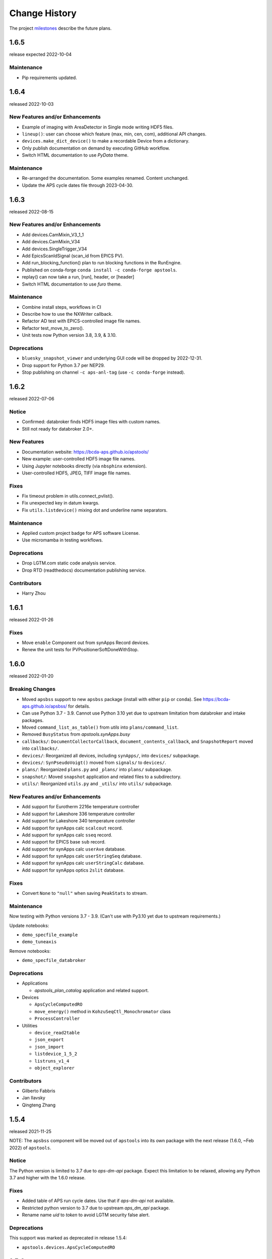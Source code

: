 ..
  This file describes user-visible changes between the versions.

  subsections could include these headings (in this order), omit if no content

    Notice
    Breaking Changes
    New Features and/or Enhancements
    Fixes
    Maintenance
    Deprecations
    Contributors

Change History
##############

The project `milestones <https://github.com/BCDA-APS/apstools/milestones>`_
describe the future plans.

..
   1.6.7
   ******

   release expected by 2023-01-05

..
   1.6.6
   ******

   release expected by 2022-11-18

1.6.5
******

release expected 2022-10-04

Maintenance
---------------

* Pip requirements updated.

1.6.4
******

released 2022-10-03

New Features and/or Enhancements
---------------------------------------------

* Example of imaging with AreaDetector in Single mode writing HDF5 files.
* ``lineup()``: user can choose which feature (max, min, cen, com), additional API changes.
* ``devices.make_dict_device()`` to make a recordable Device from a dictionary.
* Only publish documentation on demand by executing GitHub workflow.
* Switch HTML documentation to use *PyData* theme.

Maintenance
---------------

* Re-arranged the documentation.  Some examples renamed.  Content unchanged.
* Update the APS cycle dates file through 2023-04-30.

1.6.3
******

released 2022-08-15

New Features and/or Enhancements
---------------------------------------------

* Add devices.CamMixin_V3_1_1
* Add devices.CamMixin_V34
* Add devices.SingleTrigger_V34
* Add EpicsScanIdSignal (scan_id from EPICS PV).
* Add run_blocking_function() plan to run blocking functions in the RunEngine.
* Published on conda-forge ``conda install -c conda-forge apstools``.
* replay() can now take a run, [run], header, or [header]
* Switch HTML documentation to use *furo* theme.

Maintenance
---------------

* Combine install steps, workflows in CI
* Describe how to use the NXWriter callback.
* Refactor AD test with EPICS-controlled image file names.
* Refactor test_move_to_zero().
* Unit tests now Python version 3.8, 3.9, & 3.10.

Deprecations
---------------

* ``bluesky_snapshot_viewer`` and underlying GUI code will be dropped by 2022-12-31.
* Drop support for Python 3.7 per NEP29.
* Stop publishing on channel ``-c aps-anl-tag`` (use ``-c conda-forge`` instead).

1.6.2
******

released 2022-07-06

Notice
---------------

* Confirmed: databroker finds HDF5 image files with custom names.
* Still not ready for databroker 2.0+.

New Features
---------------

* Documentation website: https://bcda-aps.github.io/apstools/
* New example: user-controlled HDF5 image file names.
* Using Jupyter notebooks directly (via ``nbsphinx`` extension).
* User-controlled HDF5, JPEG, TIFF image file names.

Fixes
---------------

* Fix timeout problem in utils.connect_pvlist().
* Fix unexpected key in datum kwargs.
* Fix ``utils.listdevice()`` mixing dot and underline name separators.

Maintenance
---------------

* Applied custom project badge for APS software License.
* Use micromamba in testing workflows.

Deprecations
---------------

* Drop LGTM.com static code analysis service.
* Drop RTD (readthedocs) documentation publishing service.

Contributors
---------------

* Harry Zhou

1.6.1
******

released 2022-01-26

Fixes
---------------

* Move ``enable`` Component out from synApps Record devices.
* Renew the unit tests for PVPositionerSoftDoneWithStop.

1.6.0
******

released 2022-01-20

Breaking Changes
-----------------

* Moved ``apsbss`` support to new ``apsbss`` package (install with either ``pip`` or ``conda``).  See https://bcda-aps.github.io/apsbss/ for details.
* Can use Python 3.7 - 3.9.  Cannot use Python 3.10 yet due to upstream limitation from databroker and intake packages.
* Moved ``command_list_as_table()`` from `utils` into ``plans/command_list``.
* Removed ``BusyStatus`` from `apstools.synApps.busy`
* ``callbacks/``: ``DocumentCollectorCallback``, ``document_contents_callback``, and ``SnapshotReport`` moved into ``callbacks/``.
* ``devices/``: Reorganized all devices, including ``synApps/``, into ``devices/`` subpackage.
* ``devices/``: ``SynPseudoVoigt()`` moved from ``signals/`` to ``devices/``.
* ``plans/``: Reorganized ``plans.py`` and ``_plans/`` into ``plans/`` subpackage.
* ``snapshot/``: Moved ``snapshot`` application and related files to a subdirectory.
* ``utils/``: Reorganized ``utils.py`` and ``_utils/`` into ``utils/`` subpackage.

New Features and/or Enhancements
---------------------------------------------

* Add support for Eurotherm 2216e temperature controller
* Add support for Lakeshore 336 temperature controller
* Add support for Lakeshore 340 temperature controller
* Add support for synApps calc ``scalcout`` record.
* Add support for synApps calc ``sseq`` record.
* Add support for EPICS base ``sub`` record.
* Add support for synApps calc ``userAve`` database.
* Add support for synApps calc ``userStringSeq`` database.
* Add support for synApps calc ``userStringCalc`` database.
* Add support for synApps optics ``2slit`` database.

Fixes
-----------

* Convert ``None`` to ``"null"`` when saving ``PeakStats`` to stream.

Maintenance
---------------

Now testing with Python versions 3.7 - 3.9.  (Can't use with Py3.10 yet due to upstream requirements.)

Update notebooks:

* ``demo_specfile_example``
* ``demo_tuneaxis``

Remove notebooks:

* ``demo_specfile_databroker``

Deprecations
---------------

* Applications

  * `apstools_plan_catalog` application and related support.

* Devices

  * ``ApsCycleComputedRO``
  * ``move_energy()`` method in ``KohzuSeqCtl_Monochromator`` class
  * ``ProcessController``

* Utilities

  * ``device_read2table``
  * ``json_export``
  * ``json_import``
  * ``listdevice_1_5_2``
  * ``listruns_v1_4``
  * ``object_explorer``

Contributors
---------------

* Gilberto Fabbris
* Jan Ilavsky
* Qingteng Zhang

1.5.4
******

released 2021-11-25

NOTE: The ``apsbss`` component will be moved out of ``apstools`` into its
own package with the next release (1.6.0, ~Feb 2022) of ``apstools``.

Notice
-----------------

The Python version is limited to 3.7 due to *aps-dm-api* package.  Expect this
limitation to be relaxed, allowing any Python 3.7 and higher with the 1.6.0
release.

Fixes
---------------

* Added table of APS run cycle dates.  Use that if *aps-dm-api* not available.
* Restricted python version to 3.7 due to upstream *aps_dm_api* package.
* Rename name `uid` to `token` to avoid LGTM security false alert.

Deprecations
---------------

This support was marked as deprecated in release 1.5.4:

* ``apstools.devices.ApsCycleComputedRO``

1.5.3
******

released 2021-10-15

.. Format of the Change History changes with this release to make
   the layout become more relevant to the __reader__.  The
   `release notes <https://github.com/BCDA-APS/apstools/wiki/Release-Notes>`_
   on the wiki provide links to these specifics.

Notice
-----------------

The ``apstools.beamtime`` module and related content (includes ``apsbss``)
will be moved to a new repository for release 1.6.0. This will
remove the requirement that the APS data management tools (package *aps-dm*,
which only works on the APS computing network) be included.  With this
change, users will be able to ``conda install apstools -c aps-anl-tag`` on
computers outside of the APS computing network.

Breaking Changes
-----------------

* ``apstools.utils.listdevice`` has a new API (old version renamed to ``listdevice_1_5_2``)

New Features and/or Enhancements
---------------------------------------------

* Kohzu monochromator ``energy``, ``wavelength``, and ``theta`` each are now a ``PVPositioner`` (subclass).
* Linkam temperature controller CI94
* Linkam temperature controller T96
* Stanford Research Systems 570 current preamplifier
* Stanford Research Systems PTC10 temperature controller
* XIA PF4 filter now supports multiple PF4 units.
* Generalize that amplifiers will have a ``gain`` Component attribute.
* Generalize that temperature controllers will have a  ``temperature`` Component attribute that is a positioner (subclass of ``ophyd.PVPositioner``).
* Enhanced positioners for EPICS Devices:
  * ``apstools.devices.PVPositionerSoftDone``
  * ``apstools.devices.PVPositionerSoftDoneWithStop``

Fixes
---------------

* Fixed bug in ``devices.ApsCycleComputedRO`` and ``devices.ApsCycleDM`` involving ``datetime``.

Maintenance
---------------

* Moved all device support into individual modules under `apstools._devices` because `apstools.devices` module was getting too big.  Will refactor all with release 1.6.0.
* Add unit tests for ``devices.ApsCycle*`` Devices.
* Add EPICS IOCs (ADSimDetector and synApps xxx) to continuous integration for use in unit testing.
* Unit tests now use *pytest* package.
* Suppress certain warnings during unit testing.

Deprecations
---------------

This support will be removed in release 1.6.0:

* ``apstools.beamtime`` module and related content (includes ``apsbss``) will be moved to a new repository
* ``apstools.devices.ProcessController``
* ``apstools.utils.device_read2table``
* ``apstools.utils.listdevice_1_5_2``
* ``apstools.utils.object_explorer``

Contributors
---------------

* Fanny Rodolakis
* Gilberto Fabbris
* Jan Ilavsky
* Qingteng Zhang
* 4-ID-C Polar
* 8-ID-I XPCS
* 9-ID-C USAXS

1.5.2 (and previous)
************************

See this table for release change histories, highlighted by version control
reference (pull request or issue):

:1.5.2:  released 2021-09-29

   * Drop Codacy (https://app.codacy.com/gh/BCDA-APS/apstools) as no longer needed.

   * `#540 <https://github.com/BCDA-APS/apstools/pull/540>`_
      Add ``apstools.utils.listplans()`` function.

   * `#534 <https://github.com/BCDA-APS/apstools/pull/534>`_
      Add ``apstools.utils.OverrideParameters`` class.
      Hoisted from APS USAXS instrument.

   * `#537 <https://github.com/BCDA-APS/apstools/pull/537>`_
      Enhancements to ``apstools.utils.listruns()``:

      * Add search by list of ``scan_id`` or ``uid`` values.
      * Optimize search speed.

   * `#534 <https://github.com/BCDA-APS/apstools/pull/534>`_
      Add ``apstools.plans.documentation_run()`` plan.
      Hoisted from APS USAXS instrument.

   * `#528 <https://github.com/BCDA-APS/apstools/pull/528>`_
      Add ``kind=`` kwarg to synApps Devices.

   * `#539 <https://github.com/BCDA-APS/apstools/pull/539>`_
      Break ``devices`` into submodule ``_devices``.

:1.5.1:  released 2021-07-22

   * `#522 <https://github.com/BCDA-APS/apstools/issues/522>`_
      Deprecate `apstools.devices.ProcessController`.
      Suggest `ophyd.PVPositioner` instead.

   * `#521 <https://github.com/BCDA-APS/apstools/issues/521>`_
      Enhancement: new functions: getRunData(), getRunDataValue(),
      getStreamValues() & listRunKeys()

   * `#518 <https://github.com/BCDA-APS/apstools/issues/518>`_
      Bug fixed: TypeError from summary() of CalcoutRecord

   * `#517 <https://github.com/BCDA-APS/apstools/pull/517>`_
      Added support for python 3.9.

   * `#514 <https://github.com/BCDA-APS/apstools/pull/514>`_
      Refactor 'SIGNAL.value' to 'SIGNAL.get()'

:1.5.0:  released 2021-04-02

   * `#504 comment <https://github.com/BCDA-APS/apstools/pull/504#issuecomment-804377418>`_
      Dropped support for python 3.6.

   * `#495 <https://github.com/BCDA-APS/apstools/pull/495>`_
      Dropped diffractometer support code.

   * `#511 <https://github.com/BCDA-APS/apstools/pull/511>`_
      & `#497 <https://github.com/BCDA-APS/apstools/pull/497>`_
      Add ``utils.findbyname()`` and ``utils.findbypv()`` functions.

   * `#506 <https://github.com/BCDA-APS/apstools/pull/506>`_
      ``spec2ophyd`` can now read SPEC config files from APS 17BM

   * `#504 <https://github.com/BCDA-APS/apstools/pull/504>`_
      Overhaul of listruns() using pandas.  Previous code
      renamed to listruns_v1_4().

   * `#503 <https://github.com/BCDA-APS/apstools/pull/503>`_
      Unit tests with data now used msgpack-backed databroker.

   * `#495 <https://github.com/BCDA-APS/apstools/pull/495>`_
      remove *hklpy* requirement since all diffractometer
      support code will be moved to
      [*hklpy*](https://github.com/bluesky/hklpy) package.

:1.4.1:  released: 2021-01-23

    * add Area Detector configuration examples:
      Pilatus & Perkin-Elmer, both writing image to HDF5 file

    * `#488 <https://github.com/BCDA-APS/apstools/pull/488>`_
       use first trigger_mode when priming AD plugin

    * `#487 <https://github.com/BCDA-APS/apstools/pull/487>`_
       ensure spec2ophyd code is packaged

:1.4.0:  released: 2021-01-15

    * `#483 <https://github.com/BCDA-APS/apstools/pull/483>`_
       Python code style must pass ``flake8`` test.

    * `#482 <https://github.com/BCDA-APS/apstools/pull/482>`_
       specwriter: Fix bug when plan_args structure includes a numpy
       ndarray.

    * `#474 <https://github.com/BCDA-APS/apstools/pull/474>`_
       :func:`apstools.utils.listruns()` now defaults to the
       current catalog in use.

       New functions:

       * :func:`apstools.utils.getDatabase`
       * :func:`apstools.utils.getDefaultDatabase`

    * `#472 <https://github.com/BCDA-APS/apstools/pull/472>`_
       Respond to changes in upstream packages.

       * package requirements
       * auto-detection of command list format (Excel or text)
       * use *openpyxl* [#]_ instead of *xlrd* [#]_ and
         *pandas* [#]_ to read Microsoft Excel `.xlsx` spreadsheet
         files

       .. [#] https://openpyxl.readthedocs.io
       .. [#] https://xlrd.readthedocs.io
       .. [#] https://pandas.pydata.org

    * `#470 <https://github.com/BCDA-APS/apstools/pull/470>`_
       Area Detector plugin preparation & detection.

       * :func:`apstools.devices.AD_plugin_primed()`
          re-written completely
       * :func:`apstools.devices.AD_prime_plugin()`
          replaced by :func:`apstools.devices.AD_prime_plugin2()`

    * `#463 <https://github.com/BCDA-APS/apstools/pull/463>`_
       Remove deprecated features.

       * ``apstools.suspenders.SuspendWhenChanged()``
       * ``apstools.utils.plot_prune_fifo()``
       * ``apstools.utils.show_ophyd_symbols()``
       * ``apstools.synapps.asyn.AsynRecord.binary_output_maxlength()``
       * ``apstools.devices.AD_warmed_up()``

    * `#451 <https://github.com/BCDA-APS/apstools/pull/451>`_
       Undulator and Kohzu monochromator functionalities

       * :class:`apstools.devices.ApsUndulator()`

         Adds some ``Signal`` components (such as setting `kind` kwarg)
         that are helpful in moving the undulator

:1.3.9:  released 2020-11-30

    * `#459 <https://github.com/BCDA-APS/apstools/pull/459>`_
       ``apsbss``: list ESAFs & proposals from other cycles
    * `#457 <https://github.com/BCDA-APS/apstools/pull/457>`_
       :func:`apstools.utils.rss_mem()`: show memory used by this process

:1.3.8:  released: 2020-10-23

    * `#449 <https://github.com/BCDA-APS/apstools/pull/449>`_
       diffractometer wh() shows extra positioners
    * `#446 <https://github.com/BCDA-APS/apstools/pull/446>`_
       utils: device_read2table() renamed to listdevice()
    * `#445 <https://github.com/BCDA-APS/apstools/pull/445>`_
       synApps: add Device for iocStats
    * `#437 <https://github.com/BCDA-APS/apstools/pull/437>`_
       diffractometer add pa() report
    * `#426 <https://github.com/BCDA-APS/apstools/pull/426>`_
       diffractometer add simulated diffractometers
    * `#425 <https://github.com/BCDA-APS/apstools/pull/425>`_
       BUG fixed: listruns() when no stop document
    * `#423 <https://github.com/BCDA-APS/apstools/pull/423>`_
       BUG fixed: apsbss IOC starter script

:1.3.7:  released: 2020-09-18

    * `#422 <https://github.com/BCDA-APS/apstools/pull/422>`_
       additional AD support from APS USAXS
    * `#421 <https://github.com/BCDA-APS/apstools/pull/421>`_
       wait for undulator when start_button pushed
    * `#418 <https://github.com/BCDA-APS/apstools/pull/418>`_
       apsbss: only update APS run cycle name after current cycle ends

:1.3.6:  released 2020-09-04

    * `#416 <https://github.com/BCDA-APS/apstools/pull/416>`_
       apsbss: allow iso8601 time strings to have *option* for fractional seconds
    * `#415 <https://github.com/BCDA-APS/apstools/pull/415>`_
       Get APS cycle name from official source

:1.3.5:  released 2020-08-25

    * `#406 <https://github.com/BCDA-APS/apstools/pull/406>`_
       replace ``plot_prune_fifo()`` with ``trim_plot()``
       and ``trim_plot_by_name()``
    * `#405 <https://github.com/BCDA-APS/apstools/pull/405>`_
       add Y1 & Z2 read-only signal to Kohzu Monochromator device
    * `#403 <https://github.com/BCDA-APS/apstools/pull/403>`_
       deprecate ``SuspendWhenChanged()``

:1.3.4:  released 2020-08-14

    * `#400 <https://github.com/BCDA-APS/apstools/pull/400>`_
       resolve warnings and example documentation inconsistency
    * `#399 <https://github.com/BCDA-APS/apstools/pull/399>`_
       parse iso8601 date for py36
    * `#398 <https://github.com/BCDA-APS/apstools/pull/398>`_
       DiffractometerMixin: add wh() method
    * `#396 <https://github.com/BCDA-APS/apstools/pull/396>`_
       provide spec2ophyd application
    * `#394 <https://github.com/BCDA-APS/apstools/pull/394>`_
       add utils.copy_filtered_catalog()
    * `#392 <https://github.com/BCDA-APS/apstools/pull/392>`_
       RTD make parameter lists clearer
    * `#390 <https://github.com/BCDA-APS/apstools/pull/390>`_
       improve formatting of parameter list in RTD
    * `#388 <https://github.com/BCDA-APS/apstools/pull/388>`_
       add utils.quantify_md_key_use()
    * `#385 <https://github.com/BCDA-APS/apstools/issues/385>`_
       spec2ophyd: make entry point

:1.3.3:  released 2020-07-22

    * `#384 <https://github.com/BCDA-APS/apstools/pull/384>`_
       apsbss: print, not log from commands
    * `#382 <https://github.com/BCDA-APS/apstools/pull/382>`_
       spec2ophyd analyses

:1.3.2:  released 2020-07-20

    * `#380 <https://github.com/BCDA-APS/apstools/pull/380>`_
       apsbss: fix object references

:1.3.1:  released 2020-07-18

    * `#378 <https://github.com/BCDA-APS/apstools/pull/378>`_
       apsbss_ioc.sh: add checkup (keep-alive feature for the IOC)
    * `#376 <https://github.com/BCDA-APS/apstools/pull/376>`_
       apsbss: example beam line-specific shell scripts
    * `#375 <https://github.com/BCDA-APS/apstools/pull/375>`_
       apsbss: add PVs for numbers of users
    * `#374 <https://github.com/BCDA-APS/apstools/pull/374>`_
       apsbss_ophyd: addDeviceDataAsStream() from USAXS
    * `#373 <https://github.com/BCDA-APS/apstools/pull/373>`_
       account for time zone when testing datetime-based file name
    * `#371 <https://github.com/BCDA-APS/apstools/pull/371>`_
       update & simplify the travis-ci setup
    * `#369 <https://github.com/BCDA-APS/apstools/pull/369>`_
       spec2ophyd: handle NONE in SPEC counters
    * `#368 <https://github.com/BCDA-APS/apstools/pull/368>`_
       spec2ophyd: config file as command-line argument
    * `#367 <https://github.com/BCDA-APS/apstools/pull/367>`_
       apsbss: move ophyd import from main
    * `#364 <https://github.com/BCDA-APS/apstools/pull/364>`_
       apsbss: add PVs for ioc_host and ioc_user
    * `#363 <https://github.com/BCDA-APS/apstools/pull/363>`_
       Handle when mailInFlag not provided
    * `#360 <https://github.com/BCDA-APS/apstools/pull/360>`_
       prefer logging to print

:1.3.0:  release expected by 2020-07-15

    * add NeXus writer callback
    * add ``apsbss`` : APS experiment metadata support
    * `#351 <https://github.com/BCDA-APS/apstools/issues/351>`_
       apsbss: put raw info into PV
    * `#350 <https://github.com/BCDA-APS/apstools/issues/350>`_
       apsbss: clarify meaning of reported dates
    * `#349 <https://github.com/BCDA-APS/apstools/issues/349>`_
       apsbss: add "next" subcommand
    * `#347 <https://github.com/BCDA-APS/apstools/issues/347>`_
       some apbss files not published
    * `#346 <https://github.com/BCDA-APS/apstools/pull/346>`_
       publish fails to push conda packages
    * `#344 <https://github.com/BCDA-APS/apstools/pull/344>`_
       listruns() uses databroker v2 API
    * `#343 <https://github.com/BCDA-APS/apstools/issues/343>`_
       review and update requirements
    * `#342 <https://github.com/BCDA-APS/apstools/pull/342>`_
       summarize runs in databroker by plan_name and frequency
    * `#341 <https://github.com/BCDA-APS/apstools/issues/341>`_
       tools to summarize activity
    * `#340 <https://github.com/BCDA-APS/apstools/issues/340>`_
       update copyright year
    * `#339 <https://github.com/BCDA-APS/apstools/issues/339>`_
       resolve Codacy code review issues
    * `#338 <https://github.com/BCDA-APS/apstools/issues/338>`_
       unit tests are leaving directories undeleted
    * `#337 <https://github.com/BCDA-APS/apstools/issues/337>`_
       Document new filewriter callbacks
    * `#336 <https://github.com/BCDA-APS/apstools/pull/336>`_
       add NeXus file writer from USAXS
    * `#335 <https://github.com/BCDA-APS/apstools/issues/335>`_
       update requirements
    * `#334 <https://github.com/BCDA-APS/apstools/pull/334>`_
       support APS proposal & ESAF systems to provide useful metadata
    * `#333 <https://github.com/BCDA-APS/apstools/issues/333>`_
       access APS proposal and ESAF information
    * `#332 <https://github.com/BCDA-APS/apstools/issues/332>`_
       listruns(): use databroker v2 API
    * `#329 <https://github.com/BCDA-APS/apstools/issues/329>`_
       add NeXus writer base class from USAXS

:1.2.6:  released *2020-06-26*

    * `#331 <https://github.com/BCDA-APS/apstools/pull/331>`_
       listruns succeeds even when number of existing runs is less than requested
    * `#330 <https://github.com/BCDA-APS/apstools/issues/330>`_
       BUG: listruns: less than 20 runs in catalog
    * `#328 <https://github.com/BCDA-APS/apstools/pull/328>`_
       epid: add final_value (.VAL field)
    * `#327 <https://github.com/BCDA-APS/apstools/pull/327>`_
       epid: remove clock_ticks (.CT field)
    * `#326 <https://github.com/BCDA-APS/apstools/issues/326>`_
       BUG: epid failed to connect to .CT field
    * `#325 <https://github.com/BCDA-APS/apstools/issues/325>`_
       BUG: epid final_value signal not found
    * `#324 <https://github.com/BCDA-APS/apstools/issues/324>`_
       BUG: epid controlled_value signal name

:1.2.5:  released *2020-06-05*

    * `#322 <https://github.com/BCDA-APS/apstools/issues/322>`_
       add py38 to travis config
    * `#320 <https://github.com/BCDA-APS/apstools/issues/320>`_
       multi-pass tune should use FWHM for next scan
    * `#318 <https://github.com/BCDA-APS/apstools/issues/318>`_
       AxisTunerMixin is now subclass of DeviceMixinBase
    * `#317 <https://github.com/BCDA-APS/apstools/issues/317>`_
       BUG: USAXS can't tune motors
    * `#316 <https://github.com/BCDA-APS/apstools/issues/316>`_
       BUG: Error in asyn object definition
    * `#315 <https://github.com/BCDA-APS/apstools/issues/315>`_
       BUG: AttributeError from db.hs

:1.2.3:  released *2020-05-07*

    * `#314 <https://github.com/BCDA-APS/apstools/issues/314>`_
       fix ImportError about SignalRO
    * `#313 <https://github.com/BCDA-APS/apstools/issues/313>`_
       update packaging requirements

:1.2.2:  released *2020-05-06*

    * DEPRECATION `#306 <https://github.com/BCDA-APS/apstools/issues/306>`_
	   `apstools.plans.show_ophyd_symbols()` will be removed by 2020-07-01.
	   Use `apstools.plans.listobjects()` instead.

    * `#311 <https://github.com/BCDA-APS/apstools/issues/311>`_
       adapt to databroker v1
    * `#310 <https://github.com/BCDA-APS/apstools/issues/310>`_
       enhance listruns() search capabilities
    * `#308 <https://github.com/BCDA-APS/apstools/issues/308>`_
       manage diffractometer constraints
    * `#307 <https://github.com/BCDA-APS/apstools/issues/307>`_
       add diffractometer emhancements
    * `#306 <https://github.com/BCDA-APS/apstools/issues/306>`_
       rename show_ophyd_objects() as listobjects()
    * `#305 <https://github.com/BCDA-APS/apstools/issues/305>`_
       add utils.safe_ophyd_name()
    * `#299 <https://github.com/BCDA-APS/apstools/issues/299>`_
       set_lim() does not set low limit

:1.2.1: released *2020-02-18* - bug fix

    * `#297 <https://github.com/BCDA-APS/apstools/issues/297>`_
       fix import error

:1.2.0: released *2020-02-18* - remove deprecated functions

    * `#293 <https://github.com/BCDA-APS/apstools/issues/293>`_
       remove run_blocker_in_plan()
    * `#292 <https://github.com/BCDA-APS/apstools/issues/292>`_
       remove list_recent_scans()
    * `#291 <https://github.com/BCDA-APS/apstools/issues/291>`_
       remove unix_cmd()
    * `#288 <https://github.com/BCDA-APS/apstools/issues/288>`_
       add object_explorer() (from APS 8-ID-I)

:1.1.19:  released *2020-02-15*

    * `#285 <https://github.com/BCDA-APS/apstools/issues/285>`_
       add EpicsMotorResolutionMixin
    * `#284 <https://github.com/BCDA-APS/apstools/issues/284>`_
       adjust ophyd.EpicsMotor when motor limits changed from other EPICS client
    * `#283 <https://github.com/BCDA-APS/apstools/issues/283>`_
       print_RE_md() now returns a pyRestTable.Table object

:1.1.18:  released *2020-02-09*

    * PyPI would not accept the 1.1.17 version: `filename has already been used`
    * see release notes for 1.1.17

:1.1.17:  released *2020-02-09* - hot fixes

    * `#277 <https://github.com/BCDA-APS/apstools/issues/277>`_
       replace .value with .get()
    * `#276 <https://github.com/BCDA-APS/apstools/issues/276>`_
       update ophyd metadata after motor set_lim()
    * `#274 <https://github.com/BCDA-APS/apstools/issues/274>`_
       APS user operations could be in mode 1 OR 2

:1.1.16:  released *2019-12-05*

    * `#269 <https://github.com/BCDA-APS/apstools/issues/269>`_
       bug: shutter does not move when expected
    * `#268 <https://github.com/BCDA-APS/apstools/issues/268>`_
       add `redefine_motor_position()` plan
    * `#267 <https://github.com/BCDA-APS/apstools/issues/267>`_
       remove `lineup()` plan for now
    * `#266 <https://github.com/BCDA-APS/apstools/issues/266>`_
       bug fix for #265
    * `#265 <https://github.com/BCDA-APS/apstools/issues/265>`_
       refactor of #264
    * `#264 <https://github.com/BCDA-APS/apstools/issues/264>`_
       Limit number of traces shown on a plot - use a FIFO
    * `#263 <https://github.com/BCDA-APS/apstools/issues/263>`_
       `device_read2table()` should print unless optioned False
    * `#262 <https://github.com/BCDA-APS/apstools/issues/262>`_
       add `lineup()` plan (from APS 8-ID-I XPCS)

:1.1.15:  released *2019-11-21* : bug fixes, adds asyn record support

    * `#259 <https://github.com/BCDA-APS/apstools/issues/259>`_
       resolve AssertionError from setup_lorentzian_swait
    * `#258 <https://github.com/BCDA-APS/apstools/issues/258>`_
       swait record does not units, some other fields
    * `#255 <https://github.com/BCDA-APS/apstools/issues/255>`_
       plans: resolve indentation error
    * `#254 <https://github.com/BCDA-APS/apstools/issues/254>`_
       add computed APS cycle as signal
    * `#252 <https://github.com/BCDA-APS/apstools/issues/252>`_
       synApps: add asyn record support

:1.1.14:  released *2019-09-03* : bug fixes, more synApps support

    * `#246 <https://github.com/BCDA-APS/apstools/issues/246>`_
       synApps: shorten name from synApps_ophyd
    * `#245 <https://github.com/BCDA-APS/apstools/issues/245>`_
       swait & calcout: change from *EpicsMotor* to any *EpicsSignal*
    * `#240 <https://github.com/BCDA-APS/apstools/issues/240>`_
       swait: refactor swait record & userCalc support
    * `#239 <https://github.com/BCDA-APS/apstools/issues/239>`_
       transform: add support for transform record
    * `#238 <https://github.com/BCDA-APS/apstools/issues/238>`_
       calcout: add support for calcout record & userCalcOuts
    * `#237 <https://github.com/BCDA-APS/apstools/issues/237>`_
       epid: add support for epid record
    * `#234 <https://github.com/BCDA-APS/apstools/issues/234>`_
       utils: replicate the `unix()` command
    * `#230 <https://github.com/BCDA-APS/apstools/issues/230>`_
       signals: resolve TypeError

:1.1.13:  released *2019-08-15* : enhancements, bug fix, rename

    * `#226 <https://github.com/BCDA-APS/apstools/issues/226>`_
       writer: unit tests for empty #O0 & P0 control lines
    * `#224 <https://github.com/BCDA-APS/apstools/issues/224>`_
       rename: list_recent_scans --> listscans
    * `#222 <https://github.com/BCDA-APS/apstools/issues/222>`_
       writer: add empty #O0 and #P0 lines
    * `#220 <https://github.com/BCDA-APS/apstools/issues/220>`_
       ProcessController: bug fix - raised TypeError

:1.1.12:  released *2019-08-05* : bug fixes & updates

    * `#219 <https://github.com/BCDA-APS/apstools/issues/219>`_
       ``ProcessController``: bug fixes
    * `#218 <https://github.com/BCDA-APS/apstools/issues/218>`_
       ``replay()``: sort chronological by default
    * `#216 <https://github.com/BCDA-APS/apstools/issues/216>`_
       ``replay()``: fails when not list

:1.1.11:  released *2019-07-31* : updates & new utility

    * `#214 <https://github.com/BCDA-APS/apstools/issues/214>`_
       new: ``apstools.utils.APS_utils.replay()``
    * `#213 <https://github.com/BCDA-APS/apstools/issues/213>`_
       ``list_recent_scans`` show ``exit_status``
    * `#212 <https://github.com/BCDA-APS/apstools/issues/212>`_
       ``list_recent_scans`` show reconstructed scan command

:1.1.10:  released *2019-07-30* : updates & bug fix

    * `#211 <https://github.com/BCDA-APS/apstools/issues/211>`_
       ``devices`` calls to superclass ``__init__()``
    * `#209 <https://github.com/BCDA-APS/apstools/issues/209>`_
       ``devices`` call to superclass ``__init__()``
    * `#207 <https://github.com/BCDA-APS/apstools/issues/207>`_
       ``show_ophyd_symbols`` also shows labels
    * `#206 <https://github.com/BCDA-APS/apstools/issues/206>`_
       new: ``apstools.utils.APS_utils.list_recent_scans()``
    * `#205 <https://github.com/BCDA-APS/apstools/issues/205>`_
       ``show_ophyd_symbols`` uses ipython shell's namespace
    * `#202 <https://github.com/BCDA-APS/apstools/issues/202>`_
       add ``labels`` attribute to enable ``wa`` and ``ct`` magic commands

:1.1.9:  released *2019-07-28* : updates & bug fix

    * `#203 <https://github.com/BCDA-APS/apstools/issues/203>`_
       `SpecWriterCallback`: `#N` is number of data columns
    * `#199 <https://github.com/BCDA-APS/apstools/issues/199>`_
       `spec2ophyd` handle CNTPAR:read_misc_1

:1.1.8:  released *2019-07-25* : updates

    * `#196 <https://github.com/BCDA-APS/apstools/issues/196>`_
       `spec2ophyd` handle MOTPAR:read_misc_1
    * `#194 <https://github.com/BCDA-APS/apstools/issues/194>`_
       new ``show_ophyd_symbols`` shows table of global ophyd ``Signal`` and ``Device`` instances
    * `#193 <https://github.com/BCDA-APS/apstools/issues/193>`_
       `spec2ophyd` ignore None items in SPEC config file
    * `#192 <https://github.com/BCDA-APS/apstools/issues/192>`_
       `spec2ophyd` handles VM_EPICS_PV in SPEC config file
    * `#191 <https://github.com/BCDA-APS/apstools/issues/191>`_
       `spec2ophyd` handles PSE_MAC_MOT in SPEC config file
    * `#190 <https://github.com/BCDA-APS/apstools/issues/190>`_
       `spec2ophyd` handles MOTPAR in SPEC config file

:1.1.7:  released 2019-07-04

    * `DEPRECATION <https://github.com/BCDA-APS/apstools/issues/90#issuecomment-483405890>`_
	   `apstools.plans.run_blocker_in_plan()` will be removed by 2019-12-31.
	   Do not write blocking code in bluesky plans.
    * Dropped python 3.5 from supported versions
    * `#175 <https://github.com/BCDA-APS/apstools/issues/175>`_
       move `plans.run_in_thread()` to `utils.run_in_thread()`
    * `#168 <https://github.com/BCDA-APS/apstools/issues/168>`_
       new `spec2ophyd`  migrates SPEC config file to ophyd setup
    * `#166 <https://github.com/BCDA-APS/apstools/issues/166>`_
       `device_read2table()`: format `device.read()` results in a pyRestTable.Table
    * `#161 <https://github.com/BCDA-APS/apstools/issues/161>`_
       `addDeviceDataAsStream()`: add Device as named document stream event
    * `#159 <https://github.com/BCDA-APS/apstools/issues/159>`_
       convert xlrd.XLRDError into apstools.utils.ExcelReadError
    * `#158 <https://github.com/BCDA-APS/apstools/issues/158>`_
       new ``run_command_file()`` runs a command list from text file or Excel spreadsheet

:1.1.6:  released *2019-05-26*

    * `#156 <https://github.com/BCDA-APS/apstools/issues/156>`_
       add ProcessController Device
    * `#153 <https://github.com/BCDA-APS/apstools/issues/153>`_
       print dictionary contents as table
    * `#151 <https://github.com/BCDA-APS/apstools/issues/151>`_
       EpicsMotor support for enable/disable
    * `#148 <https://github.com/BCDA-APS/apstools/issues/148>`_
       more LGTM recommendations
    * `#146 <https://github.com/BCDA-APS/apstools/issues/146>`_
       LGTM code review recommendations
    * `#143 <https://github.com/BCDA-APS/apstools/issues/143>`_
       filewriter fails to raise IOError
    * `#141 <https://github.com/BCDA-APS/apstools/issues/141>`_
       ValueError during tune()

:1.1.5:  released *2019-05-14*

    * `#135 <https://github.com/BCDA-APS/apstools/issues/135>`_
       add refresh button to snapshot GUI

:1.1.4:  released *2019-05-14*

    * `#140 <https://github.com/BCDA-APS/apstools/issues/140>`_
       `event-model` needs at least v1.8.0
    * `#139 <https://github.com/BCDA-APS/apstools/issues/139>`_
       ``ValueError`` in :func:`~apstools.plans.TuneAxis.tune._scan`

:1.1.3:  released *2019-05-10*

    * adds packaging dependence on event-model
    * `#137 <https://github.com/BCDA-APS/apstools/issues/137>`_
       adds `utils.json_export()` and `utils.json_import()`

:1.1.1:  released *2019-05-09*

    * adds packaging dependence on spec2nexus
    * `#136 <https://github.com/BCDA-APS/apstools/issues/136>`_
       get json document stream(s)
    * `#134 <https://github.com/BCDA-APS/apstools/issues/134>`_
       add build on travis-ci with py3.7
    * `#130 <https://github.com/BCDA-APS/apstools/issues/130>`_
       fix conda recipe and pip dependencies (thanks to Maksim Rakitin!)
    * `#128 <https://github.com/BCDA-APS/apstools/issues/128>`_
       SpecWriterCallback.newfile() problem with scan_id = 0
    * `#127 <https://github.com/BCDA-APS/apstools/issues/127>`_
       fixed: KeyError from SPEC filewriter
    * `#126 <https://github.com/BCDA-APS/apstools/issues/126>`_
       add uid to metadata
    * `#125 <https://github.com/BCDA-APS/apstools/issues/125>`_
       SPEC filewriter scan numbering when "new" data file exists
    * `#124 <https://github.com/BCDA-APS/apstools/issues/124>`_
       fixed: utils.trim_string_for_EPICS() trimmed string too long
    * `#100 <https://github.com/BCDA-APS/apstools/issues/100>`_
       fixed: SPEC file data columns in wrong places

:1.1.0:  released *2019.04.16*

    * change release numbering to Semantic Versioning (remove all previous tags and releases)
    * batch scans using Excel spreadsheets
    * bluesky_snapshot_viewer and bluesky_snapshot
    * conda package available

